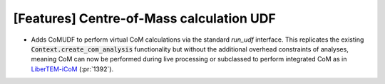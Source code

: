 [Features] Centre-of-Mass calculation UDF
=========================================

* Adds CoMUDF to perform virtual CoM calculations via
  the standard `run_udf` interface. This replicates the
  existing :code:`Context.create_com_analysis` functionality
  but without the additional overhead constraints of analyses,
  meaning CoM can now be performed during live processing
  or subclassed to perform integrated CoM
  as in `LiberTEM-iCoM <https://github.com/LiberTEM/LiberTEM-iCoM>`_
  (:pr:`1392`).
